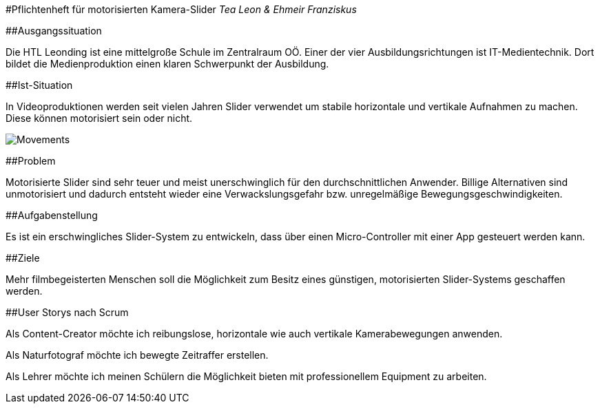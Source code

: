 #Pflichtenheft für motorisierten Kamera-Slider _Tea Leon & Ehmeir
Franziskus_

##Ausgangssituation

Die HTL Leonding ist eine mittelgroße Schule im Zentralraum OÖ. Einer
der vier Ausbildungsrichtungen ist IT-Medientechnik. Dort bildet die
Medienproduktion einen klaren Schwerpunkt der Ausbildung.

##Ist-Situation

In Videoproduktionen werden seit vielen Jahren Slider verwendet um
stabile horizontale und vertikale Aufnahmen zu machen. Diese können
motorisiert sein oder nicht.

image:./images/slides.png[Movements,title="Slides"]

##Problem

Motorisierte Slider sind sehr teuer und meist unerschwinglich für den
durchschnittlichen Anwender. Billige Alternativen sind unmotorisiert und
dadurch entsteht wieder eine Verwackslungsgefahr bzw. unregelmäßige
Bewegungsgeschwindigkeiten.

##Aufgabenstellung

Es ist ein erschwingliches Slider-System zu entwickeln, dass über einen
Micro-Controller mit einer App gesteuert werden kann.

##Ziele

Mehr filmbegeisterten Menschen soll die Möglichkeit zum Besitz eines
günstigen, motorisierten Slider-Systems geschaffen werden.

##User Storys nach Scrum

Als Content-Creator möchte ich reibungslose, horizontale wie auch
vertikale Kamerabewegungen anwenden.

Als Naturfotograf möchte ich bewegte Zeitraffer erstellen.

Als Lehrer möchte ich meinen Schülern die Möglichkeit bieten mit
professionellem Equipment zu arbeiten.

